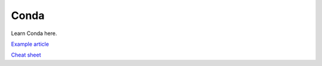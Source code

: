=====
Conda
=====

Learn Conda here.

`Example article <https://www.freecodecamp.org/news/why-you-need-python-environments-and-how-to-manage-them-with-conda-85f155f4353c/>`_ 

`Cheat sheet <https://docs.conda.io/projects/conda/en/4.6.0/_downloads/52a95608c49671267e40c689e0bc00ca/conda-cheatsheet.pdf>`_